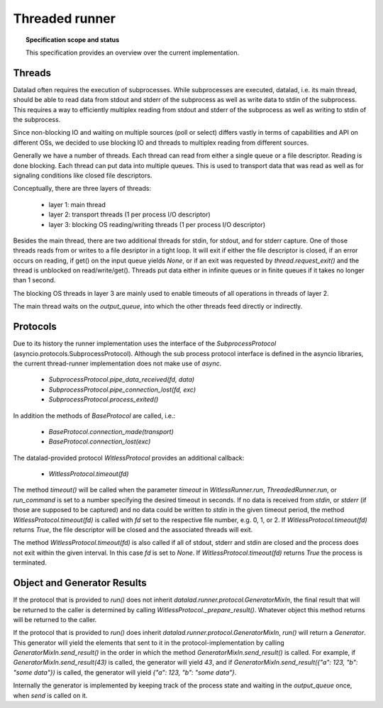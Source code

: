 .. -*- mode: rst -*-
.. vi: set ft=rst sts=4 ts=4 sw=4 et tw=79:

.. _chap_threaded_runner:


****************
Threaded runner
****************

.. topic:: Specification scope and status

   This specification provides an overview over the current implementation.

Threads
=======

Datalad often requires the execution of subprocesses. While subprocesses are executed, datalad, i.e. its main thread, should be able to read data from stdout and stderr of the subprocess as well as write data to stdin of the subprocess. This requires a way to efficiently multiplex reading from stdout and stderr of the subprocess as well as writing to stdin of the subprocess.

Since non-blocking IO and waiting on multiple sources (poll or select) differs vastly in terms of capabilities and API on different OSs, we decided to use blocking IO and threads to multiplex reading from different sources.

Generally we have a number of threads. Each thread can read from either a single queue or a file descriptor. Reading is done blocking. Each thread can put data into multiple queues. This is used to transport data that was read as well as for signaling conditions like closed file descriptors.

Conceptually, there are three layers of threads:

 - layer 1: main thread
 - layer 2: transport threads (1 per process I/O descriptor)
 - layer 3: blocking OS reading/writing threads (1 per process I/O descriptor)

Besides the main thread, there are two additional threads for stdin, for stdout, and for stderr capture. One of those threads reads from or writes to a file desriptor in a tight loop. It will exit if either the file descriptor is closed, if an error occurs on reading, if get() on the input queue yields `None`, or if an exit was requested by `thread.request_exit()` and the thread is unblocked on read/write/get(). Threads put data either in infinite queues or in finite queues if it takes no longer than 1 second.

The blocking OS threads in layer 3 are mainly used to enable timeouts of all operations in threads of layer 2.

The main thread waits on the `output_queue`, into which the other threads feed directly or indirectly.


Protocols
=========

Due to its history the runner implementation uses the interface of the `SubprocessProtocol` (asyncio.protocols.SubprocessProtocol). Although the sub process protocol interface is defined in the asyncio libraries, the current thread-runner implementation does not make use of `async`.

    - `SubprocessProtocol.pipe_data_received(fd, data)`
    - `SubprocessProtocol.pipe_connection_lost(fd, exc)`
    - `SubprocessProtocol.process_exited()`

In addition the methods of `BaseProtocol` are called, i.e.:

    - `BaseProtocol.connection_made(transport)`
    - `BaseProtocol.connection_lost(exc)`


The datalad-provided protocol `WitlessProtocol` provides an additional callback:

    - `WitlessProtocol.timeout(fd)`

The method `timeout()` will be called when the parameter `timeout` in `WitlessRunner.run`, `ThreadedRunner.run`, or `run_command` is set to a number specifying the desired timeout in seconds. If no data is received from `stdin`, or `stderr` (if those are supposed to be captured) and no data could be written to `stdin` in the given timeout period, the method `WitlessProtocol.timeout(fd)` is called with `fd` set to the respective file number, e.g. 0, 1, or 2. If `WitlessProtocol.timeout(fd)` returns `True`, the file descriptor will be closed and the associated threads will exit.

The method `WitlessProtocol.timeout(fd)` is also called if all of stdout, stderr and stdin are closed and the process does not exit within the given interval. In this case `fd` is set to `None`. If `WitlessProtocol.timeout(fd)` returns `True` the process is terminated.


Object and Generator Results
================================

If the protocol that is provided to `run()` does not inherit `datalad.runner.protocol.GeneratorMixIn`, the final result that will be returned to the caller is determined by calling `WitlessProtocol._prepare_result()`. Whatever object this method returns will be returned to the caller.

If the protocol that is provided to `run()` does inherit `datalad.runner.protocol.GeneratorMixIn`, `run()` will return a `Generator`. This generator will yield the elements that sent to it in the protocol-implementation by calling `GeneratorMixIn.send_result()` in the order in which the method `GeneratorMixIn.send_result()` is called. For example, if `GeneratorMixIn.send_result(43)` is called, the generator will yield `43`, and if `GeneratorMixIn.send_result({"a": 123, "b": "some data"})` is called, the generator will yield `{"a": 123, "b": "some data"}`.

Internally the generator is implemented by keeping track of the process state and waiting in the `output_queue` once, when `send` is called on it.
